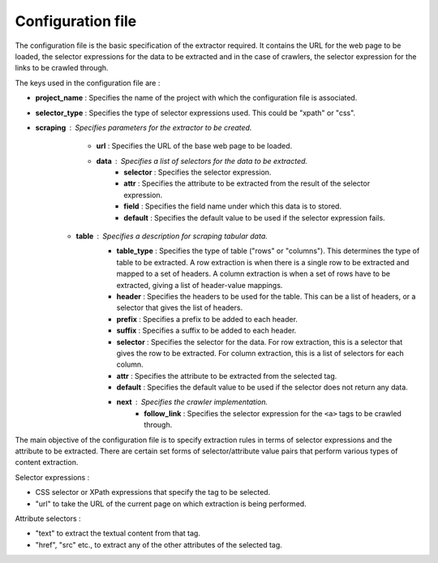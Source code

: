 .. _framework-config:

==================
Configuration file
==================

The configuration file is the basic specification of the extractor required. It contains the URL for the web page to be loaded, the selector expressions for the data to be extracted and in the case of crawlers, the selector expression for the links to be crawled through. 

The keys used in the configuration file are :

- **project_name** : Specifies the name of the project with which the configuration file is associated.
- **selector_type** : Specifies the type of selector expressions used. This could be "xpath" or "css".
- **scraping** : Specifies parameters for the extractor to be created.
	* **url** : Specifies the URL of the base web page to be loaded.
	* **data** : Specifies a list of selectors for the data to be extracted.
		+ **selector** : Specifies the selector expression.
		+ **attr** : Specifies the attribute to be extracted from the result of the selector expression.
		+ **field** : Specifies the field name under which this data is to stored.
		+ **default** : Specifies the default value to be used if the selector expression fails.
    * **table** : Specifies a description for scraping tabular data.
        + **table_type** : Specifies the type of table ("rows" or "columns"). This determines the type of table to be extracted. A row extraction is when there is a single row to be extracted and mapped to a set of headers. A column extraction is when a set of rows have to be extracted, giving a list of header-value mappings.
        + **header** : Specifies the headers to be used for the table. This can be a list of headers, or a selector that gives the list of headers.
        + **prefix** : Specifies a prefix to be added to each header.
        + **suffix** : Specifies a suffix to be added to each header.
        + **selector** : Specifies the selector for the data. For row extraction, this is a selector that gives the row to be extracted. For column extraction, this is a list of selectors for each column.
        + **attr** : Specifies the attribute to be extracted from the selected tag.
        + **default** : Specifies the default value to be used if the selector does not return any data.
	* **next** : Specifies the crawler implementation.
		+ **follow_link** : Specifies the selector expression for the ``<a>`` tags to be crawled through.

The main objective of the configuration file is to specify extraction rules in terms of selector expressions and the attribute to be extracted. There are certain set forms of selector/attribute value pairs that perform various types of content extraction.

Selector expressions :

- CSS selector or XPath expressions that specify the tag to be selected.
- "url" to take the URL of the current page on which extraction is being performed. 

Attribute selectors :

- "text" to extract the textual content from that tag.
- "href", "src" etc., to extract any of the other attributes of the selected tag.
